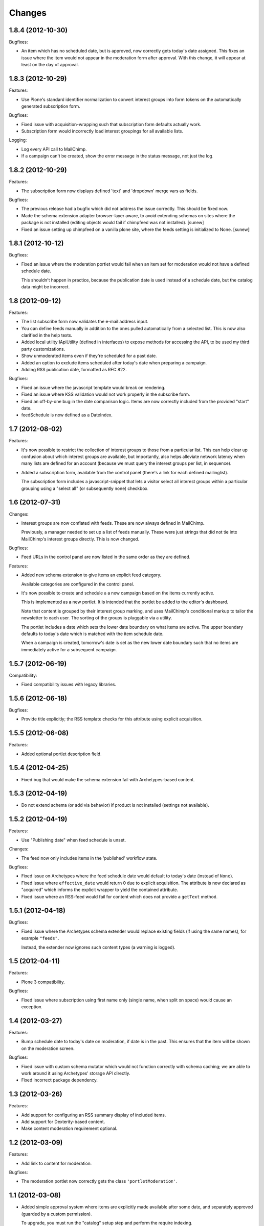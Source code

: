Changes
=======

1.8.4 (2012-10-30)
------------------

Bugfixes:

- An item which has no scheduled date, but is approved, now correctly
  gets today's date assigned. This fixes an issue where the item would
  not appear in the moderation form after approval. With this change,
  it will appear at least on the day of approval.

1.8.3 (2012-10-29)
------------------

Features:

- Use Plone's standard identifier normalization to convert interest
  groups into form tokens on the automatically generated subscription
  form.

Bugfixes:

- Fixed issue with acquisition-wrapping such that subscription form
  defaults actually work.

- Subscription form would incorrectly load interest groupings for all
  available lists.

Logging:

- Log every API call to MailChimp.

- If a campaign can't be created, show the error message in the status
  message, not just the log.

1.8.2 (2012-10-29)
------------------

Features:

- The subscription form now displays defined 'text' and 'dropdown'
  merge vars as fields.

Bugfixes:

- The previous release had a bugfix which did not address the issue
  correctly. This should be fixed now.

- Made the schema extension adapter browser-layer aware, to avoid
  extending schemas on sites where the package is not installed
  (editing objects would fail if chimpfeed was not installed).
  [sunew]

- Fixed an issue setting up chimpfeed on a vanilla plone site, where
  the feeds setting is initialized to None.
  [sunew]

1.8.1 (2012-10-12)
----------------

Bugfixes:

- Fixed an issue where the moderation portlet would fail when an item
  set for moderation would not have a defined schedule date.

  This shouldn't happen in practice, because the publication date is
  used instead of a schedule date, but the catalog data might be
  incorrect.

1.8 (2012-09-12)
----------------

Features:

- The list subscribe form now validates the e-mail address input.

- You can define feeds manually in addition to the ones pulled
  automatically from a selected list. This is now also clarified in
  the help texts.

- Added local utility IApiUtility (defined in interfaces) to expose methods
  for accessing the API, to be used my third party customizations.

- Show unmoderated items even if they're scheduled for a past date.

- Added an option to exclude items scheduled after today's date when
  preparing a campaign.

- Adding RSS publication date, formatted as RFC 822.

Bugfixes:

- Fixed an issue where the javascript template would break on
  rendering.

- Fixed an issue where KSS validation would not work properly in the
  subscribe form.

- Fixed an off-by-one bug in the date comparison logic. Items are now
  correctly included from the provided "start" date.

- feedSchedule is now defined as a DateIndex.

1.7 (2012-08-02)
----------------

Features:

- It's now possible to restrict the collection of interest groups to
  those from a particular list. This can help clear up confusion about
  which interest groups are available, but importantly, also helps
  alleviate network latency when many lists are defined for an account
  (because we must query the interest groups per list, in sequence).

- Added a subscription form, available from the control panel (there's
  a link for each defined mailinglist).

  The subscription form includes a javascript-snippet that lets a
  visitor select all interest groups within a particular grouping
  using a "select all" (or subsequently none) checkbox.

1.6 (2012-07-31)
----------------

Changes:

- Interest groups are now conflated with feeds. These are now always
  defined in MailChimp.

  Previously, a manager needed to set up a list of feeds
  manually. These were just strings that did not tie into MailChimp's
  interest groups directly. This is now changed.

Bugfixes:

- Feed URLs in the control panel are now listed in the same order as
  they are defined.

Features:

- Added new schema extension to give items an explicit feed category.

  Available categories are configured in the control panel.

- It's now possible to create and schedule a a new campaign based on
  the items currently active.

  This is implemented as a new portlet. It is intended that the
  portlet be added to the editor's dashboard.

  Note that content is grouped by their interest group marking, and
  uses MailChimp's conditional markup to tailor the newsletter to each
  user. The sorting of the groups is pluggable via a utility.

  The portlet includes a date which sets the lower date boundary on
  what items are active. The upper boundary defaults to today's date
  which is matched with the item schedule date.

  When a campaign is created, tomorrow's date is set as the new lower
  date boundary such that no items are immediately active for a
  subsequent campaign.

1.5.7 (2012-06-19)
------------------

Compatibility:

- Fixed compatibility issues with legacy libraries.

1.5.6 (2012-06-18)
------------------

Bugfixes:

- Provide title explicitly; the RSS template checks for this attribute
  using explicit acquisition.

1.5.5 (2012-06-08)
------------------

Features:

- Added optional portlet description field.

1.5.4 (2012-04-25)
------------------

- Fixed bug that would make the schema extension fail with
  Archetypes-based content.

1.5.3 (2012-04-19)
------------------

- Do not extend schema (or add via behavior) if product is not
  installed (settings not available).

1.5.2 (2012-04-19)
------------------

Features:

- Use "Publishing date" when feed schedule is unset.

Changes:

- The feed now only includes items in the 'published' workflow state.

Bugfixes:

- Fixed issue on Archetypes where the feed schedule date would default
  to today's date (instead of ``None``).

- Fixed issue where ``effective_date`` would return 0 due to explicit
  acquisition. The attribute is now declared as "acquired" which
  informs the explicit wrapper to yield the contained attribute.

- Fixed issue where an RSS-feed would fail for content which does not
  provide a ``getText`` method.

1.5.1 (2012-04-18)
------------------

Bugfixes:

- Fixed issue where the Archetypes schema extender would replace
  existing fields (if using the same names), for example
  ``"feeds"``.

  Instead, the extender now ignores such content types (a warning is
  logged).


1.5 (2012-04-11)
----------------

Features:

- Plone 3 compatibility.

Bugfixes:

- Fixed issue where subscription using first name only (single name,
  when split on space) would cause an exception.


1.4 (2012-03-27)
----------------

Features:

- Bump schedule date to today's date on moderation, if date is in the
  past. This ensures that the item will be shown on the moderation
  screen.

Bugfixes:

- Fixed issue with custom schema mutator which would not function
  correctly with schema caching; we are able to work around it using
  Archetypes' storage API directly.

- Fixed incorrect package dependency.


1.3 (2012-03-26)
----------------

Features:

- Add support for configuring an RSS summary display of included
  items.

- Add support for Dexterity-based content.

- Make content moderation requirement optional.


1.2 (2012-03-09)
----------------

Features:

- Add link to content for moderation.

Bugfixes:

- The moderation portlet now correctly gets the class
  ``'portletModeration'``.

1.1 (2012-03-08)
----------------

- Added simple approval system where items are explicitly made
  available after some date, and separately approved (guarded by a
  custom permission).

  To upgrade, you must run the "catalog" setup step and perform the
  require indexing.

1.0 (2012-01-18)
----------------

- Initial public release.
